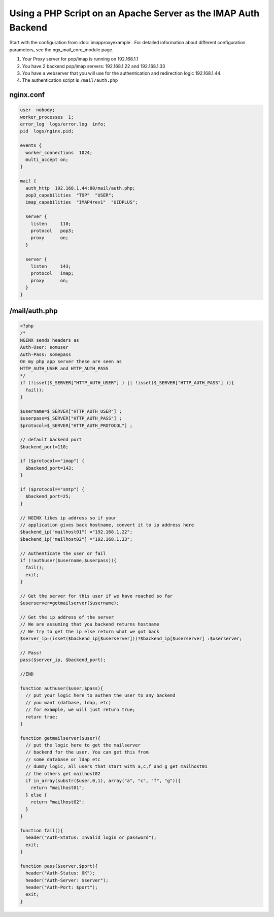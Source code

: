 
.. meta::
   :description: An example NGINX configuration that uses a PHP script on an Apache server as the IMAP auth backend.

Using a PHP Script on an Apache Server as the IMAP Auth Backend
===============================================================

Start with the configuration from :doc:`imapproxyexample`. 
For detailed information about different configuration parameters, see the ngx_mail_core_module page.

#. Your Proxy server for pop/imap is running on 192.168.1.1
#. You have 2 backend pop/imap servers: 192.168.1.22 and 192.168.1.33
#. You have a webserver that you will use for the authentication and redirection logic 192.168.1.44.
#. The authentication script is ``/mail/auth.php``



nginx.conf
----------

.. code-block:: nginx

  user  nobody;
  worker_processes  1;
  error_log  logs/error.log  info;
  pid  logs/nginx.pid;

  events {
    worker_connections  1024;
    multi_accept on;
  }

  mail {
    auth_http  192.168.1.44:80/mail/auth.php;
    pop3_capabilities  "TOP"  "USER";
    imap_capabilities  "IMAP4rev1"  "UIDPLUS";

    server {
      listen     110;
      protocol   pop3;
      proxy      on;
    }

    server {
      listen     143;
      protocol   imap;
      proxy      on;
    }
  }



/mail/auth.php
--------------

.. code-block:: php

  <?php
  /*
  NGINX sends headers as
  Auth-User: somuser
  Auth-Pass: somepass
  On my php app server these are seen as
  HTTP_AUTH_USER and HTTP_AUTH_PASS
  */
  if (!isset($_SERVER["HTTP_AUTH_USER"] ) || !isset($_SERVER["HTTP_AUTH_PASS"] )){
    fail();
  }
  
  $username=$_SERVER["HTTP_AUTH_USER"] ;
  $userpass=$_SERVER["HTTP_AUTH_PASS"] ;
  $protocol=$_SERVER["HTTP_AUTH_PROTOCOL"] ;
  
  // default backend port
  $backend_port=110;
  
  if ($protocol=="imap") {
    $backend_port=143;
  }
  
  if ($protocol=="smtp") {
    $backend_port=25;
  }
  
  // NGINX likes ip address so if your
  // application gives back hostname, convert it to ip address here
  $backend_ip["mailhost01"] ="192.168.1.22";
  $backend_ip["mailhost02"] ="192.168.1.33";
  
  // Authenticate the user or fail
  if (!authuser($username,$userpass)){
    fail();
    exit;
  }
  
  // Get the server for this user if we have reached so far
  $userserver=getmailserver($username);
  
  // Get the ip address of the server
  // We are assuming that you backend returns hostname
  // We try to get the ip else return what we got back
  $server_ip=(isset($backend_ip[$userserver]))?$backend_ip[$userserver] :$userserver;
  
  // Pass!
  pass($server_ip, $backend_port);

  //END
  
  function authuser($user,$pass){
    // put your logic here to authen the user to any backend
    // you want (datbase, ldap, etc)
    // for example, we will just return true;
    return true;
  }

  function getmailserver($user){
    // put the logic here to get the mailserver
    // backend for the user. You can get this from
    // some database or ldap etc
    // dummy logic, all users that start with a,c,f and g get mailhost01
    // the others get mailhost02
    if in_array(substr($user,0,1), array("a", "c", "f", "g")){
      return "mailhost01";
    } else {
      return "mailhost02";
    }
  }

  function fail(){
    header("Auth-Status: Invalid login or password");
    exit;
  }

  function pass($server,$port){
    header("Auth-Status: OK");
    header("Auth-Server: $server");
    header("Auth-Port: $port");
    exit;
  }

